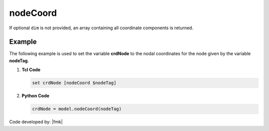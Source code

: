 .. _nodeCoord:

nodeCoord
*********

.. tabs::

   .. tab:: Python

      .. py:method:: Model.nodeCoord(tag [, dim])

         Return the coordinate at a specified node.

         :param |integer| tag: The tag of the :ref:`node` whose coordinates are sought.
         :param |integer| dim: Optional: specific coordinate dimension at the node (1 through ``ndm``).
         :returns: A |list| of the coordinate components at the node.

   .. tab:: Tcl

      .. function:: nodeCoord $tag <$dim>

      .. csv-table:: 
         :header: "Argument", "Type", "Description"
         :widths: 10, 10, 40

         $tag, |integer|, tag identifying node whose velocities are sought
         $dim, |integer|, optional: specific crd dimension at the node (1 through ndm)

If optional ``dim`` is not provided, an array containing all coordinate components is returned.

Example
-------

The following example is used to set the variable **crdNode** to the nodal coordinates for the node given by the variable **nodeTag**.

1. **Tcl Code**

   .. code-block:: tcl

      set crdNode [nodeCoord $nodeTag]

2. **Python Code**

   .. code-block:: python

      crdNode = model.nodeCoord(nodeTag)


Code developed by: |fmk|
